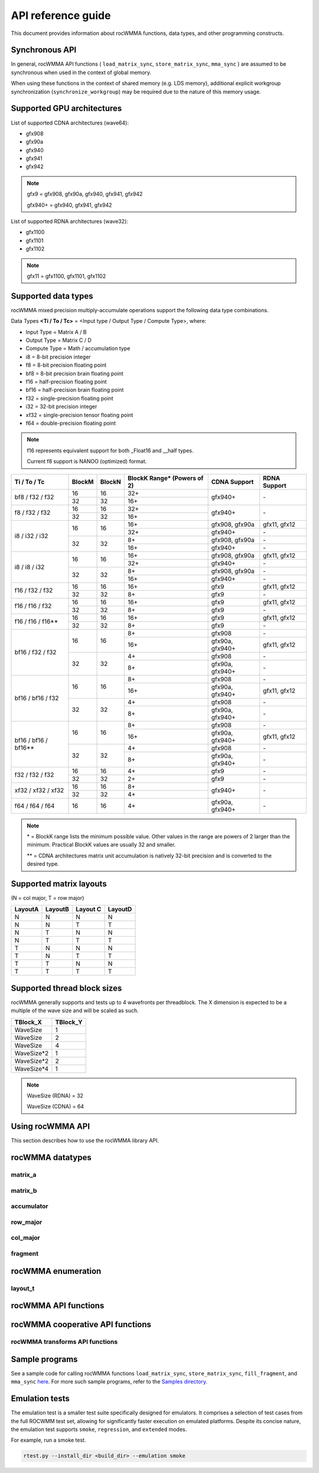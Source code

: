 .. meta::
   :description: C++ library for accelerating mixed precision matrix multiply-accumulate operations
    leveraging specialized GPU matrix cores on AMD's latest discrete GPUs
   :keywords: rocWMMA, ROCm, library, API, tool

.. _api-reference-guide:

====================
API reference guide
====================

This document provides information about rocWMMA functions, data types, and other programming constructs.

Synchronous API
---------------

In general, rocWMMA API functions ( ``load_matrix_sync``, ``store_matrix_sync``, ``mma_sync`` ) are assumed to be synchronous when
used in the context of global memory.

When using these functions in the context of shared memory (e.g. LDS memory), additional explicit workgroup synchronization (``synchronize_workgroup``)
may be required due to the nature of this memory usage.


Supported GPU architectures
----------------------------

List of supported CDNA architectures (wave64):

* gfx908
* gfx90a
* gfx940
* gfx941
* gfx942

.. note::
    gfx9 = gfx908, gfx90a, gfx940, gfx941, gfx942

    gfx940+ = gfx940, gfx941, gfx942


List of supported RDNA architectures (wave32):

* gfx1100
* gfx1101
* gfx1102

.. note::
    gfx11 = gfx1100, gfx1101, gfx1102


Supported data types
--------------------

rocWMMA mixed precision multiply-accumulate operations support the following data type combinations.

Data Types **<Ti / To / Tc>** = <Input type / Output Type / Compute Type>, where:

* Input Type = Matrix A / B
* Output Type = Matrix C / D
* Compute Type = Math / accumulation type

* i8 = 8-bit precision integer
* f8 = 8-bit precision floating point
* bf8 = 8-bit precision brain floating point
* f16 = half-precision floating point
* bf16 = half-precision brain floating point
* f32 = single-precision floating point
* i32 = 32-bit precision integer
* xf32 = single-precision tensor floating point
* f64 = double-precision floating point

.. note::
    f16 represents equivalent support for both _Float16 and __half types.

    Current f8 support is NANOO (optimized) format.

.. tabularcolumns::
   |C|C|C|C|C|

+------------------------------+------------+-----------+---------------+----------------------------+--------------------+
|Ti / To / Tc                  |BlockM      |BlockN     |BlockK Range*  |       CDNA Support         |    RDNA Support    |
|                              |            |           |(Powers of 2)  |                            |                    |
+==============================+============+===========+===============+============================+====================+
|                              |16          |16         | 32+           |                            |                    |
|     bf8 / f32 / f32          +------------+-----------+---------------+          gfx940+           |        \-          |
|                              |32          |32         | 16+           |                            |                    |
+------------------------------+------------+-----------+---------------+----------------------------+--------------------+
|                              |16          |16         | 32+           |                            |                    |
|     f8 / f32 / f32           +------------+-----------+---------------+          gfx940+           |        \-          |
|                              |32          |32         | 16+           |                            |                    |
+------------------------------+------------+-----------+---------------+----------------------------+--------------------+
|                              |            |           | 16+           |      gfx908, gfx90a        |    gfx11, gfx12    |
|                              |     16     |    16     +---------------+----------------------------+--------------------+
|                              |            |           | 32+           |          gfx940+           |        \-          |
|     i8 / i32 / i32           +------------+-----------+---------------+----------------------------+--------------------+
|                              |            |           | 8+            |      gfx908, gfx90a        |        \-          |
|                              |     32     |    32     +---------------+----------------------------+--------------------+
|                              |            |           | 16+           |          gfx940+           |        \-          |
+------------------------------+------------+-----------+---------------+----------------------------+--------------------+
|                              |            |           | 16+           |      gfx908, gfx90a        |    gfx11, gfx12    |
|                              |     16     |    16     +---------------+----------------------------+--------------------+
|                              |            |           | 32+           |          gfx940+           |        \-          |
|     i8 / i8 / i32            +------------+-----------+---------------+----------------------------+--------------------+
|                              |            |           | 8+            |      gfx908, gfx90a        |        \-          |
|                              |     32     |    32     +---------------+----------------------------+--------------------+
|                              |            |           | 16+           |          gfx940+           |        \-          |
+------------------------------+------------+-----------+---------------+----------------------------+--------------------+
|                              |16          |16         | 16+           |           gfx9             |    gfx11, gfx12    |
|     f16 / f32 / f32          +------------+-----------+---------------+----------------------------+--------------------+
|                              |32          |32         | 8+            |           gfx9             |        \-          |
+------------------------------+------------+-----------+---------------+----------------------------+--------------------+
|                              |16          |16         | 16+           |           gfx9             |    gfx11, gfx12    |
|     f16 / f16 / f32          +------------+-----------+---------------+----------------------------+--------------------+
|                              |32          |32         | 8+            |           gfx9             |        \-          |
+------------------------------+------------+-----------+---------------+----------------------------+--------------------+
|                              |16          |16         | 16+           |           gfx9             |    gfx11, gfx12    |
|     f16 / f16 / f16**        +------------+-----------+---------------+----------------------------+--------------------+
|                              |32          |32         | 8+            |           gfx9             |        \-          |
+------------------------------+------------+-----------+---------------+----------------------------+--------------------+
|                              |            |           | 8+            |          gfx908            |        \-          |
|                              |     16     |    16     +---------------+----------------------------+--------------------+
|                              |            |           | 16+           |      gfx90a, gfx940+       |    gfx11, gfx12    |
|     bf16 / f32 / f32         +------------+-----------+---------------+----------------------------+--------------------+
|                              |            |           | 4+            |          gfx908            |        \-          |
|                              |     32     |    32     +---------------+----------------------------+--------------------+
|                              |            |           | 8+            |      gfx90a, gfx940+       |        \-          |
+------------------------------+------------+-----------+---------------+----------------------------+--------------------+
|                              |            |           | 8+            |          gfx908            |        \-          |
|                              |     16     |    16     +---------------+----------------------------+--------------------+
|                              |            |           | 16+           |      gfx90a, gfx940+       |    gfx11, gfx12    |
|     bf16 / bf16 / f32        +------------+-----------+---------------+----------------------------+--------------------+
|                              |            |           | 4+            |          gfx908            |        \-          |
|                              |     32     |    32     +---------------+----------------------------+--------------------+
|                              |            |           | 8+            |      gfx90a, gfx940+       |        \-          |
+------------------------------+------------+-----------+---------------+----------------------------+--------------------+
|                              |            |           | 8+            |          gfx908            |        \-          |
|                              |     16     |    16     +---------------+----------------------------+--------------------+
|                              |            |           | 16+           |      gfx90a, gfx940+       |    gfx11, gfx12    |
|     bf16 / bf16 / bf16**     +------------+-----------+---------------+----------------------------+--------------------+
|                              |            |           | 4+            |          gfx908            |        \-          |
|                              |     32     |    32     +---------------+----------------------------+--------------------+
|                              |            |           | 8+            |      gfx90a, gfx940+       |        \-          |
+------------------------------+------------+-----------+---------------+----------------------------+--------------------+
|                              |16          |16         | 4+            |           gfx9             |        \-          |
|     f32 / f32 / f32          +------------+-----------+---------------+----------------------------+--------------------+
|                              |32          |32         | 2+            |           gfx9             |        \-          |
+------------------------------+------------+-----------+---------------+----------------------------+--------------------+
|                              |16          |16         | 8+            |                            |                    |
|     xf32 / xf32 / xf32       +------------+-----------+---------------+          gfx940+           |        \-          |
|                              |32          |32         | 4+            |                            |                    |
+------------------------------+------------+-----------+---------------+----------------------------+--------------------+
|      f64 / f64 / f64         |16          |16         | 4+            |      gfx90a, gfx940+       |        \-          |
+------------------------------+------------+-----------+---------------+----------------------------+--------------------+

.. note::
    \* = BlockK range lists the minimum possible value. Other values in the range are powers of 2 larger than the minimum. Practical BlockK values are usually 32 and smaller.

    \*\* = CDNA architectures matrix unit accumulation is natively 32-bit precision and is converted to the desired type.


Supported matrix layouts
------------------------

(N = col major, T = row major)

.. tabularcolumns::
   |C|C|C|C|

+---------+--------+---------+--------+
|LayoutA  |LayoutB |Layout C |LayoutD |
+=========+========+=========+========+
|N        |N       |N        |N       |
+---------+--------+---------+--------+
|N        |N       |T        |T       |
+---------+--------+---------+--------+
|N        |T       |N        |N       |
+---------+--------+---------+--------+
|N        |T       |T        |T       |
+---------+--------+---------+--------+
|T        |N       |N        |N       |
+---------+--------+---------+--------+
|T        |N       |T        |T       |
+---------+--------+---------+--------+
|T        |T       |N        |N       |
+---------+--------+---------+--------+
|T        |T       |T        |T       |
+---------+--------+---------+--------+

Supported thread block sizes
----------------------------

rocWMMA generally supports and tests up to 4 wavefronts per threadblock. The X dimension is expected to be a multiple of the wave size and will be scaled as such.

.. tabularcolumns::
   |C|C|

+------------+------------+
|TBlock_X    |TBlock_Y    |
+============+============+
|WaveSize    |1           |
+------------+------------+
|WaveSize    |2           |
+------------+------------+
|WaveSize    |4           |
+------------+------------+
|WaveSize*2  |1           |
+------------+------------+
|WaveSize*2  |2           |
+------------+------------+
|WaveSize*4  |1           |
+------------+------------+

.. note::
    WaveSize (RDNA) = 32

    WaveSize (CDNA) = 64


Using rocWMMA API
-----------------

This section describes how to use the rocWMMA library API.

rocWMMA datatypes
-----------------

matrix_a
^^^^^^^^

.. doxygenstruct:: rocwmma::matrix_a


matrix_b
^^^^^^^^

.. doxygenstruct:: rocwmma::matrix_b


accumulator
^^^^^^^^^^^

.. doxygenstruct:: rocwmma::accumulator


row_major
^^^^^^^^^

.. doxygenstruct:: rocwmma::row_major


col_major
^^^^^^^^^

.. doxygenstruct:: rocwmma::col_major


fragment
^^^^^^^^

.. doxygenclass:: rocwmma::fragment
   :members:


rocWMMA enumeration
-------------------

layout_t
^^^^^^^^

.. doxygenenum:: rocwmma::layout_t


rocWMMA API functions
----------------------

.. doxygenfunction:: rocwmma::fill_fragment

.. doxygenfunction:: rocwmma::load_matrix_sync(fragment<MatrixT, BlockM, BlockN, BlockK, DataT, DataLayoutT>& frag, const DataT* data, uint32_t ldm)

.. doxygenfunction:: rocwmma::load_matrix_sync(fragment<MatrixT, BlockM, BlockN, BlockK, DataT>& frag, const DataT* data, uint32_t ldm, layout_t layout)

.. doxygenfunction:: rocwmma::store_matrix_sync(DataT* data, fragment<MatrixT, BlockM, BlockN, BlockK, DataT, DataLayoutT> const& frag, uint32_t ldm)

.. doxygenfunction:: rocwmma::store_matrix_sync(DataT* data, fragment<MatrixT, BlockM, BlockN, BlockK, DataT> const& frag, uint32_t ldm, layout_t layout)

.. doxygenfunction:: rocwmma::mma_sync

.. doxygenfunction:: rocwmma::synchronize_workgroup

rocWMMA cooperative API functions
---------------------------------

.. doxygenfunction:: rocwmma::load_matrix_coop_sync(fragment<MatrixT, BlockM, BlockN, BlockK, DataT, DataLayoutT>& frag, const DataT* data, uint32_t ldm, uint32_t waveIndex, uint32_t waveCount)

.. doxygenfunction:: rocwmma::load_matrix_coop_sync(fragment<MatrixT, BlockM, BlockN, BlockK, DataT, DataLayoutT>& frag, const DataT* data, uint32_t ldm)

.. doxygenfunction:: rocwmma::load_matrix_coop_sync(fragment<MatrixT, BlockM, BlockN, BlockK, DataT, DataLayoutT>& frag, const DataT* data, uint32_t ldm, uint32_t waveIndex)

.. doxygenfunction:: rocwmma::store_matrix_coop_sync(DataT* data, fragment<MatrixT, BlockM, BlockN, BlockK, DataT, DataLayoutT> const& frag, uint32_t ldm, uint32_t waveIndex, uint32_t waveCount)

.. doxygenfunction:: rocwmma::store_matrix_coop_sync(DataT* data, fragment<MatrixT, BlockM, BlockN, BlockK, DataT, DataLayoutT> const& frag, uint32_t ldm)

.. doxygenfunction:: rocwmma::store_matrix_coop_sync(DataT* data, fragment<MatrixT, BlockM, BlockN, BlockK, DataT, DataLayoutT> const& frag, uint32_t ldm, uint32_t waveIndex)

rocWMMA transforms API functions
^^^^^^^^^^^^^^^^^^^^^^^^^^^^^^^^

.. doxygenfunction:: rocwmma::applyTranspose(FragT &&frag)

.. doxygenfunction:: rocwmma::applyDataLayout(FragT &&frag)

Sample programs
----------------

See a sample code for calling rocWMMA functions ``load_matrix_sync``, ``store_matrix_sync``, ``fill_fragment``, and ``mma_sync`` `here <https://github.com/ROCm/rocWMMA/blob/develop/samples/simple_hgemm.cpp>`_.
For more such sample programs, refer to the `Samples directory <https://github.com/ROCm/rocWMMA/tree/develop/samples>`_.

Emulation tests
---------------

The emulation test is a smaller test suite specifically designed for emulators. It comprises a selection of test cases from the full ROCWMM test set, allowing for significantly faster execution on emulated platforms. Despite its concise nature, the emulation test supports ``smoke``, ``regression``, and ``extended`` modes.

For example, run a smoke test.

.. code-block:: bash

   rtest.py --install_dir <build_dir> --emulation smoke
